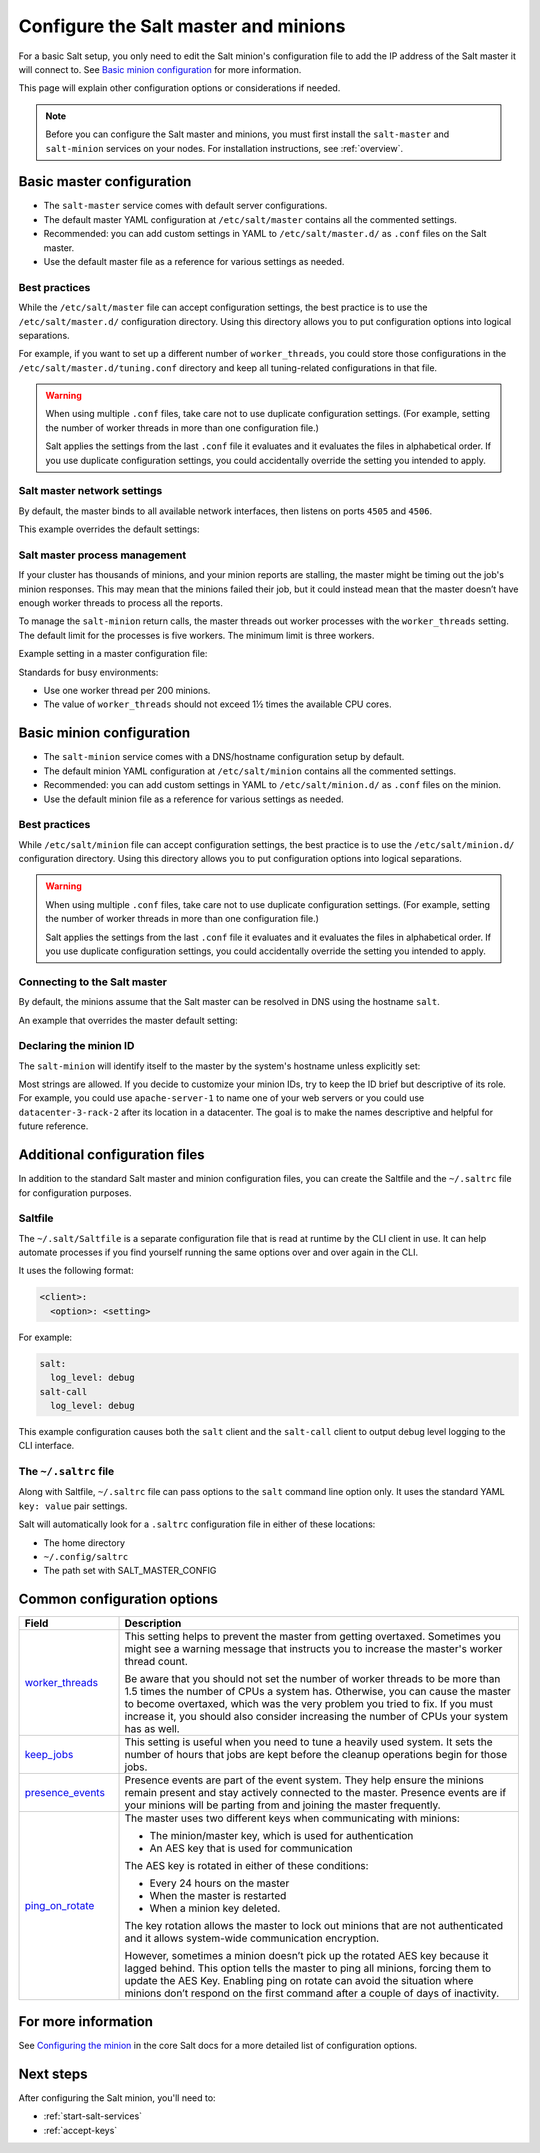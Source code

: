 .. _configure-master-minion:

=====================================
Configure the Salt master and minions
=====================================

For a basic Salt setup, you only need to edit the Salt minion's configuration
file to add the IP address of the Salt master it will connect to. See
`Basic minion configuration`_ for more information.

This page will explain other configuration options or considerations if needed.

.. Note::
    Before you can configure the Salt master and minions, you must first install
    the ``salt-master`` and ``salt-minion`` services on your nodes. For
    installation instructions, see :ref:`overview`.



Basic master configuration
==========================
* The ``salt-master`` service comes with default server configurations.
* The default master YAML configuration at ``/etc/salt/master`` contains all the
  commented settings.
* Recommended: you can add custom settings in YAML to ``/etc/salt/master.d/`` as ``.conf``
  files on the Salt master.
* Use the default master file as a reference for various settings as needed.


Best practices
--------------
While the ``/etc/salt/master`` file can accept configuration settings, the best
practice is to use the ``/etc/salt/master.d/`` configuration directory. Using
this directory allows you to put configuration options into logical separations.

For example, if you want to set up a different number of ``worker_threads``, you
could store those configurations in the ``/etc/salt/master.d/tuning.conf``
directory and keep all tuning-related configurations in that file.

.. Warning::
    When using multiple ``.conf`` files, take care not to use duplicate
    configuration settings. (For example, setting the number of worker threads
    in more than one configuration file.)

    Salt applies the settings from the last ``.conf`` file it evaluates and it
    evaluates the files in alphabetical order. If you use duplicate
    configuration settings, you could accidentally override the setting you
    intended to apply.



Salt master network settings
----------------------------
By default, the master binds to all available network interfaces, then listens
on ports ``4505`` and ``4506``.

This example overrides the default settings:

.. code-block:: yaml
    :caption: /etc/salt/master.d/network.conf

    # The network interface to bind to
    interface: 192.0.2.20

    # The Request/Reply port
    ret_port: 4506

    # The port minions bind to for commands, aka the publish port
    publish_port: 4505


Salt master process management
------------------------------
If your cluster has thousands of minions, and your minion reports are stalling,
the master might be timing out the job's minion responses. This may mean that
the minions failed their job, but it could instead mean that the master doesn’t
have enough worker threads to process all the reports.

To manage the ``salt-minion`` return calls, the master threads out worker
processes with the ``worker_threads`` setting. The default limit for the
processes is five workers. The minimum limit is three workers.

Example setting in a master configuration file:

.. code-block:: yaml
    :caption: /etc/salt/master.d/thread_options.conf

    worker_threads: 5

Standards for busy environments:

* Use one worker thread per 200 minions.
* The value of ``worker_threads`` should not exceed 1½ times the available CPU
  cores.


Basic minion configuration
===========================
* The ``salt-minion`` service comes with a DNS/hostname configuration setup by
  default.
* The default minion YAML configuration at ``/etc/salt/minion`` contains all the
  commented settings.
* Recommended: you can add custom settings in YAML to ``/etc/salt/minion.d/``
  as ``.conf`` files on the minion.
* Use the default minion file as a reference for various settings as needed.


Best practices
--------------
While ``/etc/salt/minion`` file can accept configuration settings, the best
practice is to use the ``/etc/salt/minion.d/`` configuration directory. Using
this directory allows you to put configuration options into logical separations.

.. Warning::
    When using multiple ``.conf`` files, take care not to use duplicate
    configuration settings. (For example, setting the number of worker threads
    in more than one configuration file.)

    Salt applies the settings from the last ``.conf`` file it evaluates and it
    evaluates the files in alphabetical order. If you use duplicate
    configuration settings, you could accidentally override the setting you
    intended to apply.



Connecting to the Salt master
-----------------------------
By default, the minions assume that the Salt master can be resolved in DNS
using the hostname ``salt``.

An example that overrides the master default setting:

.. code-block:: yaml
    :caption: /etc/salt/minion.d/master.conf

    master: 192.0.2.20


Declaring the minion ID
-----------------------
The ``salt-minion`` will identify itself to the master by the system's hostname
unless explicitly set:

.. code-block:: yaml
    :caption: /etc/salt/minion.d/id.conf

    id: rebel_1

Most strings are allowed. If you decide to customize your minion IDs, try to
keep the ID brief but descriptive of its role. For example, you could use
``apache-server-1`` to name one of your web servers or you could use
``datacenter-3-rack-2`` after its location in a datacenter. The goal is to make
the names descriptive and helpful for future reference.


Additional configuration files
==============================

In addition to the standard Salt master and minion configuration files, you can
create the Saltfile and the ``~/.saltrc`` file for configuration purposes.


Saltfile
--------
The ``~/.salt/Saltfile`` is a separate configuration file that is read at
runtime by the CLI client in use. It can help automate processes if you find
yourself running the same options over and over again in the CLI.

It uses the following format:

.. code:: yaml

  <client>:
    <option>: <setting>

For example:

.. code:: yaml

  salt:
    log_level: debug
  salt-call
    log_level: debug


This example configuration causes both the ``salt`` client and the ``salt-call``
client to output debug level logging to the CLI interface.


The ``~/.saltrc`` file
----------------------
Along with Saltfile, ``~/.saltrc`` file can pass options to the ``salt`` command
line option only. It uses the standard YAML ``key: value`` pair settings.

Salt will automatically look for a ``.saltrc`` configuration file in either
of these locations:

* The home directory
* ``~/.config/saltrc``
* The path set with SALT_MASTER_CONFIG


Common configuration options
============================

.. list-table::
  :widths: 20 80
  :header-rows: 1
  :class: test

  * - Field
    - Description

  * - `worker_threads <https://docs.saltproject.io/en/latest/ref/configuration/master.html#worker-threads>`_
    - This setting helps to prevent the master from getting overtaxed. Sometimes
      you might see a warning message that instructs you to increase the
      master's worker thread count.

      Be aware that you should not set the number of worker threads to be more
      than 1.5 times the number of CPUs a system has. Otherwise, you can cause
      the master to become overtaxed, which was the very problem you tried to
      fix. If you must increase it, you should also consider increasing the
      number of CPUs your system has as well.

  * - `keep_jobs <https://docs.saltproject.io/en/latest/ref/configuration/master.html#keep-jobs>`_
    - This setting is useful when you need to tune a heavily used system. It
      sets the number of hours that jobs are kept before the cleanup operations
      begin for those jobs.

  * - `presence_events <https://docs.saltproject.io/en/latest/ref/configuration/master.html#presence-events>`_
    - Presence events are part of the event system. They help ensure the minions
      remain present and stay actively connected to the master. Presence events
      are if your minions will be parting from and joining the master
      frequently.

  * - `ping_on_rotate <https://docs.saltproject.io/en/latest/ref/configuration/master.html#ping-on-rotate>`_
    - The master uses two different keys when communicating with minions:

      * The minion/master key, which is used for authentication
      * An AES key that is used for communication

      The AES key is rotated in either of these conditions:

      * Every 24 hours on the master
      * When the master is restarted
      * When a minion key deleted.

      The key rotation allows the master to lock out minions that are not
      authenticated and it allows system-wide communication encryption.

      However, sometimes a minion doesn’t pick up the rotated AES key because it
      lagged behind. This option tells the master to ping all minions, forcing
      them to update the AES Key. Enabling ping on rotate can avoid the
      situation where minions don’t respond on the first command after a couple
      of days of inactivity.

For more information
====================
See `Configuring the minion <https://docs.saltproject.io/en/latest/ref/configuration/minion.html>`_
in the core Salt docs for a more detailed list of configuration options.


Next steps
==========
After configuring the Salt minion, you'll need to:

* :ref:`start-salt-services`
* :ref:`accept-keys`
